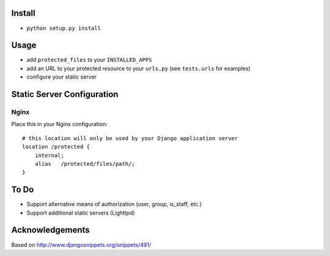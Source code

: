 Install
-------

* ``python setup.py install``

Usage
-----

* add ``protected_files`` to your ``INSTALLED_APPS``
* add an URL to your protected resource to your ``urls.py`` (see ``tests.urls`` for examples)
* configure your static server

Static Server Configuration
---------------------------

Nginx
^^^^^

Place this in your Nginx configuration::

    # this location will only be used by your Django application server
    location /protected {
        internal;
        alias   /protected/files/path/;
    }
    
To Do
-----

* Support alternative means of authorization (user, group, is_staff, etc.)
* Support additional static servers (Lighttpd)

Acknowledgements
----------------

Based on http://www.djangosnippets.org/snippets/491/